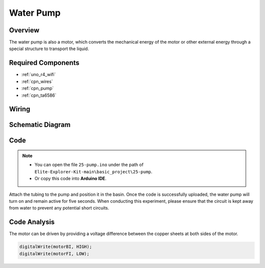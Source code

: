 .. _basic_pump:

Water Pump
==========================

Overview
---------------

The water pump is also a motor, which converts the mechanical energy of the motor or other external energy through a special structure to transport the liquid.



Required Components
-------------------------

* :ref:`uno_r4_wifi`
* :ref:`cpn_wires`
* :ref:`cpn_pump`
* :ref:`cpn_ta6586`


Wiring
----------------------

.. image:: img/25-pump_bb.png
    :align: center
    :width: 80%

.. raw:: html
  
  <br/> 


Schematic Diagram
-----------------------

.. image:: img/25_pump_schematic.png


Code
---------------

.. note::

   * You can open the file ``25-pump.ino`` under the path of ``Elite-Explorer-Kit-main\basic_project\25-pump``. 
   * Or copy this code into **Arduino IDE**.

.. raw:: html
    
    <iframe src=https://create.arduino.cc/editor/sunfounder01/8a530528-aa58-4306-acc9-01632ae5e99a/preview?embed style="height:510px;width:100%;margin:10px 0" frameborder=0></iframe>
    
Attach the tubing to the pump and position it in the basin. Once the code is successfully uploaded, the water pump will turn on and remain active for five seconds.
When conducting this experiment, please ensure that the circuit is kept away from water to prevent any potential short circuits.


Code Analysis
--------------------------

The motor can be driven by providing a voltage difference between the copper sheets at both sides of the motor. 

.. code-block:: arduino
    
   digitalWrite(motorBI, HIGH);
   digitalWrite(motorFI, LOW);